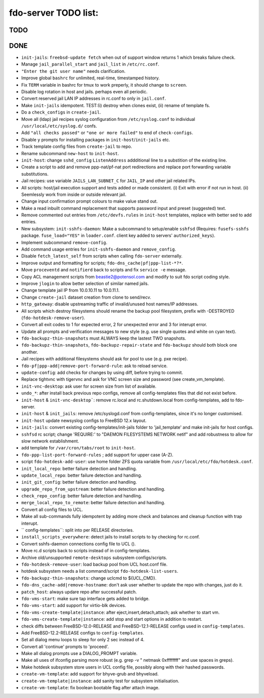 fdo-server TODO list:
=====================


TODO
----


DONE
----

- ``init-jails``: ``freebsd-update fetch`` when out of support window returns 1 which breaks failure check.
- Manage ``jail_parallel_start`` and ``jail_list`` in ``/etc/rc.conf``.
- ``"Enter the git user name"`` needs clarification.
- Improve global ``bashrc`` for unlimited, real-time, timestamped history.
- Fix ``TERM`` variable in bashrc for tmux to work preperly, it should change to ``screen``.
- Disable log rotation in host and jails. perhaps even all periodic.
- Convert reserved jail LAN IP addresses in rc.conf to only in ``jail.conf``.
- Make ``init-jails`` idempotent. TEST:(i) destroy when clones exist, (ii) rename of template fs.
- Do a ``check_configs`` in ``create-jail``.
- Move all (ldap) jail recipes syslog configuration from ``/etc/syslog.conf`` to individual ``/usr/local/etc/syslog.d/`` confs.
- Add ``"all checks passed"`` or ``"one or more failed"`` to end of ``check-configs``.
- Disable ``y`` prompts for installing packages in ``init-host``/``init-jails`` etc.
- Track template config files from ``create-jail`` to repo.
- Rename subcommand ``new-host`` to ``init-host``.
- ``init-host``: change ``sshd_config`` ``ListenAddress`` addditional line to a substition of the existing line.
- Create a script to add and remove ppp-nat/pf-nat port redirections and replace port forwarding variable substitutions.
- Jail recipes: use variable ``JAILS_LAN_SUBNET_C`` for ``JAIL_IP`` and other jail related IPs.
- All scripts: host/jail execution support and tests added or made consistent. (i) Exit with error if not run in host. (ii) Seemlessly work from inside or outside relevant jail.
- Change input confirmation prompt colours to make value stand out.
- Make a read inbuilt command replacement that supports password input and preset (suggested) text.
- Remove commented out entries from ``/etc/devfs.rules`` in ``init-host`` templates, replace with better sed to add entries.
- New subsystem: ``init-sshfs-daemon``: Make a subcommand to setup/enable ``sshfsd``
  (Requires: ``fusefs-sshfs`` package. ``fuse_load="YES"`` in ``loader.conf``. client key added to servers' ``authorized_keys``).
- Implement subcommand ``remove-config``.
- Add command usage entries for ``init-sshfs-daemon`` and ``remove_config``.
- Disable ``fetch_latest_self`` from scripts when calling ``fdo-server`` externally.
- Improve output and formatting for scripts; ``fdo-dns_cache|pf|ppp-list-*?*``.
- Move ``proceventd`` and ``notifierd`` back to scripts and fix ``service -e`` message.
- Copy ACL management scripts from beastie2@potensol.com and modify to suit fdo script coding style.
- Improve ``jlogin`` to allow better selection of similar named jails.
- Change template jail IP from 10.0.10.11 to 10.0.11.1.
- Change ``create-jail`` dataset creation from clone to send/recv.
- ``http_gateway``: disable upstreaming traffic of invalid/unused host names/IP addresses.
- All scripts which destroy filesystems should rename the backup pool filesystem, prefix with -DESTROYED (``fdo-hotdesk-remove-user``).
- Convert all exit codes to 1 for expected error, 2 for unexpected error and 3 for interupt error.
- Update all prompts and verification messages to new style (e.g. use single quotes and white on cyan text).
- ``fdo-backupz-thin-snapshots`` must ALWAYS keep the lastest TWO snapshots.
- ``fdo-backupz-thin-snapshots``, ``fdo-backupz-repair-state`` and ``fdo-backupz`` should both block one another.
- Jail recipes with additional filesystems should ask for pool to use (e.g. pxe recipe).
- ``fdo-pf|ppp-add|remove-port-forward-rule``: ask to reload service.
- ``update-config``: add checks for changes by using diff, before trying to commit.
- Replace tightvnc with tigervnc and ask for VNC screen size and password (see create_vm_template).
- ``init-vnc-desktop``: ask user for screen size from list of available.
- ``undo_*``: after install back previous repo configs, remove all config-templates files that did not exist before.
- ``init-host`` & ``init-vnc-desktop```: remove rc.local and rc.shutdown.local from config-templates, add to fdo-server.  
- ``init-host`` & ``init_jails``: remove /etc/syslogd.conf from config-templates, since it's no longer customised.
- ``init-host`` update newsyslog configs to FreeBSD 12.x layout.
- ``init-jails``: convert existing config-templates/init-jails folder to 'jail_template' and make init-jails for host configs.
- ``sshfsd`` rc script; change 'REQUIRE:' to "DAEMON FILESYSTEMS NETWORK netif" and add robustness to allow for slow network establishment.
- add template for ``/var/cron/tabs/root`` to ``init-host``.
- ``fdo-ppp-list-port-forward-rules`` ; add support for upper case (A-Z).
- script ``fdo-hotdesk-add-user``: use home folder ZFS quota variable from ``/usr/local/etc/fdo/hotdesk.conf``.
- ``init_local_repo``: better failure detection and handling.
- ``update_local_repo``: better failure detection and handling.
- ``init_git_config``: better failure detection and handling.
- ``upgrade_repo_from_upstream``: better failure detection and handling.
- ``check_repo_config``: better failure detection and handling.
- ``merge_local_repo_to_remote``: better failure detection and handling.
- Convert all config files to UCL.
- Make all sub-commands fully idempotent by adding more check and balances and cleanup function with trap interupt.
- `` config-templates``: split into per RELEASE directories.
- ``install_scripts_everywhere``: detect jails to install scripts to by checking for rc.conf.
- Convert sshfs-daemon connections config file to UCL ().
- Move rc.d scripts back to scripts instead of in config-templates.
- Archive old/unsupported ``remote-desktops`` subsystem configs/scripts.
- ``fdo-hotdesk-remove-user``: load backup pool from UCL host.conf file.
- hotdesk subsystem needs a list command/script ``fdo-hotdesk-list-users``.
- ``fdo-backupz-thin-snapshots``: change uclcmd to ${UCL_CMD}.
- ``fdo-dns_cache-add|remove-hostname``: don't ask user whether to update the repo with changes, just do it.
- ``patch_host``: always updare repo after successful patch.
- ``fdo-vms-start``: make sure tap interface gets added to bridge.
- ``fdo-vms-start``: add support for virtio-blk devices.
- ``fdo-vms-create-template|instance``: after eject,insert,detach,attach; ask whether to start vm.
- ``fdo-vms-create-template|instance``: add stop and start options in addition to restart.
- check diffs between FreeBSD-12.0-RELEASE and FreeBSD-12.1-RELEASE configs used in ``config-templates``.
- Add FreeBSD-12.2-RELEASE configs to ``config-templates``.
- Set all dialog menu loops to sleep for only 2 sec instead of 4.
- Convert all 'continue' prompts to 'proceed'.
- Make all dialog prompts use a DIALOG_PROMPT variable.
- Make all uses of ifconfig parsing more robust (e.g. grep -v " netmask 0xffffffff" and use spaces in greps).
- Make hotdesk subsystem store users in UCL config file, possibly along with their hashed passwords.
- ``create-vm-template``: add support for bhyve-grub and bhyveload.
- ``create-vm-template|instance``: add sanity test for subsystem initialisation.
- ``create-vm-template``: fix boolean bootable flag after attach image.
